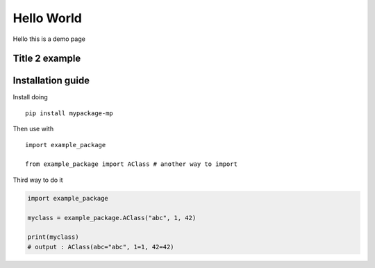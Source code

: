 Hello World
===================

Hello this is a demo page

Title 2 example
----------------------

Installation guide
------------------

Install doing ::

    pip install mypackage-mp

Then use with ::

    import example_package

    from example_package import AClass # another way to import

Third way to do it

.. code-block:: python

    import example_package

    myclass = example_package.AClass("abc", 1, 42)

    print(myclass)
    # output : AClass(abc="abc", 1=1, 42=42)
